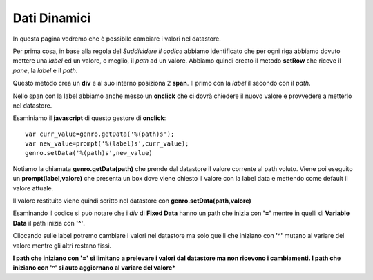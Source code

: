 Dati Dinamici
-------------

In questa pagina vedremo che è possibile cambiare i valori nel datastore.

Per prima cosa, in base alla regola del *Suddividere il codice* abbiamo
identificato che per ogni riga abbiamo dovuto mettere una *label* ed un valore, 
o meglio, il *path* ad un valore.
Abbiamo quindi creato il metodo **setRow** che riceve il *pane*, la *label* e il *path*.

Questo metodo crea un **div** e al suo interno posiziona 2 **span**.
Il primo con la *label* il secondo con il *path*.

Nello span con la label abbiamo anche messo un **onclick** che ci dovrà 
chiedere il nuovo valore e provvedere a metterlo nel datastore.

Esaminiamo il **javascript** di questo gestore di **onclick**::

   var curr_value=genro.getData('%(path)s');
   var new_value=prompt('%(label)s',curr_value);
   genro.setData('%(path)s',new_value)


Notiamo la chiamata **genro.getData(path)** che prende dal datastore il valore corrente al path voluto.
Viene poi eseguito un **prompt(label,valore)** che presenta un box dove viene chiesto il valore
con la label data e mettendo come default il valore attuale.

Il valore restituito viene quindi scritto nel datastore con **genro.setData(path,valore)**

Esaminando il codice si può notare che i *div* di **Fixed Data** hanno un path 
che inizia con **'='** mentre in quelli di **Variable Data** il path inizia con **'^'**.

Cliccando sulle label potremo cambiare i valori nel datastore ma solo quelli che
iniziano con **'^'** mutano al variare del valore mentre gli altri restano fissi.

**I path che iniziano con '=' si limitano a prelevare i valori dal datastore ma non ricevono i cambiamenti.
I path che iniziano con '^' si auto aggiornano al variare del valore*** 


